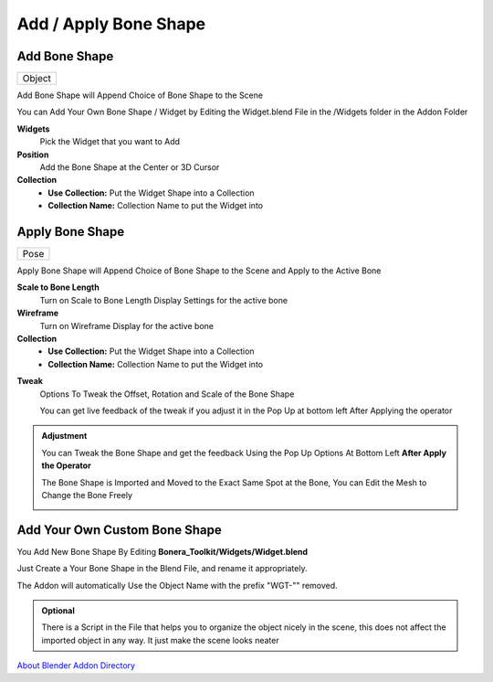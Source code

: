 Add / Apply Bone Shape
--------------------------

Add Bone Shape
=================================
.. list-table::

   * - Object

.. image:: /images/Add_Bone_Shape_Gif.gif


Add Bone Shape will Append Choice of Bone Shape to the Scene

You can Add Your Own Bone Shape / Widget by Editing the Widget.blend File in the /Widgets folder in the Addon Folder

.. image:: /images/AddBoneShape.png

**Widgets**
   Pick the Widget that you want to Add

**Position**
   Add the Bone Shape at the Center or 3D Cursor

**Collection**
   - **Use Collection:** Put the Widget Shape into a Collection
   - **Collection Name:** Collection Name to put the Widget into

.. image:: /images/AddBone_Shape_UseCollection.png

Apply Bone Shape
=================================
.. list-table::

   * - Pose

.. image:: /images/Adjust_Bone_Shape.gif

Apply Bone Shape will Append Choice of Bone Shape to the Scene and Apply to the Active Bone

.. image:: /images/ApplyBoneShape.png

**Scale to Bone Length**
   Turn on Scale to Bone Length Display Settings for the active bone

**Wireframe**
   Turn on Wireframe Display for the active bone

**Collection**
   - **Use Collection:** Put the Widget Shape into a Collection
   - **Collection Name:** Collection Name to put the Widget into

.. image:: /images/Apply_Bone_Shape_Collection.png

**Tweak**
   Options To Tweak the Offset, Rotation and Scale of the Bone Shape

   You can get live feedback of the tweak if you adjust it in the Pop Up at bottom left After Applying the operator

.. image:: /images/Apply_Bone_Shape_Tweak.png

.. admonition:: Adjustment

   You can Tweak the Bone Shape and get the feedback Using the Pop Up Options At Bottom Left **After Apply the Operator**

   The Bone Shape is Imported and Moved to the Exact Same Spot at the Bone, You can Edit the Mesh to Change the Bone Freely

   .. image:: /images/Adjust_Bone_Shape.gif


Add Your Own Custom Bone Shape
==============================


You Add New Bone Shape By Editing **Bonera_Toolkit/Widgets/Widget.blend**

.. image:: /images/Add_Custom_Bone_Shape.png

Just Create a Your Bone Shape in the Blend File, and rename it appropriately.

The Addon will automatically Use the Object Name with the prefix "WGT-"" removed.

.. admonition:: Optional

   There is a Script in the File that helps you to organize the object nicely in the scene, this does not affect the imported object in any way. It just make the scene looks neater

`About Blender Addon Directory <https://docs.blender.org/manual/en/latest/advanced/blender_directory_layout.html>`_
